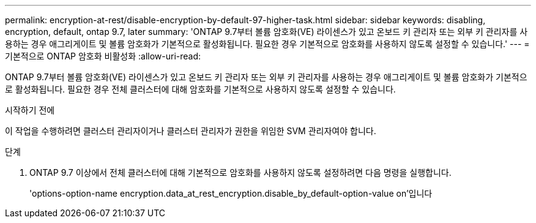 ---
permalink: encryption-at-rest/disable-encryption-by-default-97-higher-task.html 
sidebar: sidebar 
keywords: disabling, encryption, default, ontap 9.7, later 
summary: 'ONTAP 9.7부터 볼륨 암호화(VE) 라이센스가 있고 온보드 키 관리자 또는 외부 키 관리자를 사용하는 경우 애그리게이트 및 볼륨 암호화가 기본적으로 활성화됩니다. 필요한 경우 기본적으로 암호화를 사용하지 않도록 설정할 수 있습니다.' 
---
= 기본적으로 ONTAP 암호화 비활성화
:allow-uri-read: 


[role="lead"]
ONTAP 9.7부터 볼륨 암호화(VE) 라이센스가 있고 온보드 키 관리자 또는 외부 키 관리자를 사용하는 경우 애그리게이트 및 볼륨 암호화가 기본적으로 활성화됩니다. 필요한 경우 전체 클러스터에 대해 암호화를 기본적으로 사용하지 않도록 설정할 수 있습니다.

.시작하기 전에
이 작업을 수행하려면 클러스터 관리자이거나 클러스터 관리자가 권한을 위임한 SVM 관리자여야 합니다.

.단계
. ONTAP 9.7 이상에서 전체 클러스터에 대해 기본적으로 암호화를 사용하지 않도록 설정하려면 다음 명령을 실행합니다.
+
'options-option-name encryption.data_at_rest_encryption.disable_by_default-option-value on'입니다


